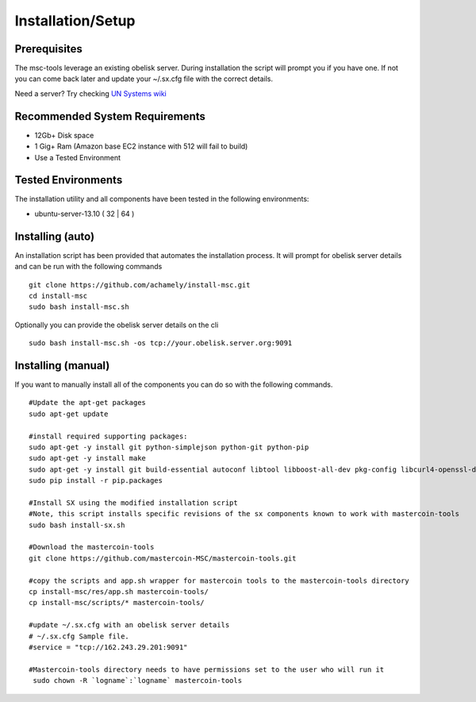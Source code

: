 ==================
Installation/Setup
==================

Prerequisites
-------------

The msc-tools leverage an existing obelisk server.
During installation the script will prompt you if you have one.
If not you can come back later and update your ~/.sx.cfg file with the correct details.

Need a server? Try checking `UN Systems wiki <https://wiki.unsystem.net/index.php/Obelisk/Servers>`_

Recommended System Requirements
---------------------------

* 12Gb+ Disk space
* 1 Gig+ Ram (Amazon base EC2 instance with 512 will fail to build)
* Use a Tested Environment

Tested Environments
-------------------

The installation utility and all components have been tested in the following environments:

* ubuntu-server-13.10 ( 32 | 64 )

Installing (auto)
-----------------

An installation script has been provided that automates the installation process.
It will prompt for obelisk server details and can be run with the following commands

::

    git clone https://github.com/achamely/install-msc.git  
    cd install-msc  
    sudo bash install-msc.sh

Optionally you can provide the obelisk server details on the cli

::

    sudo bash install-msc.sh -os tcp://your.obelisk.server.org:9091


Installing (manual)
-------------------

If you want to manually install all of the components you can do so with the following commands. 

::

    #Update the apt-get packages
    sudo apt-get update

    #install required supporting packages:
    sudo apt-get -y install git python-simplejson python-git python-pip
    sudo apt-get -y install make
    sudo apt-get -y install git build-essential autoconf libtool libboost-all-dev pkg-config libcurl4-openssl-dev libleveldb-dev libzmq-dev libconfig++-dev libncurses5-dev
    sudo pip install -r pip.packages

    #Install SX using the modified installation script
    #Note, this script installs specific revisions of the sx components known to work with mastercoin-tools
    sudo bash install-sx.sh

    #Download the mastercoin-tools
    git clone https://github.com/mastercoin-MSC/mastercoin-tools.git

    #copy the scripts and app.sh wrapper for mastercoin tools to the mastercoin-tools directory
    cp install-msc/res/app.sh mastercoin-tools/
    cp install-msc/scripts/* mastercoin-tools/

    #update ~/.sx.cfg with an obelisk server details
    # ~/.sx.cfg Sample file.
    #service = "tcp://162.243.29.201:9091"

    #Mastercoin-tools directory needs to have permissions set to the user who will run it
     sudo chown -R `logname`:`logname` mastercoin-tools

